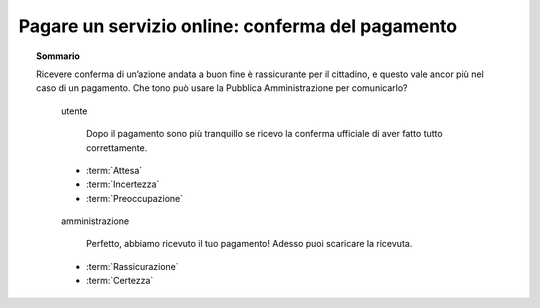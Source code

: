 Pagare un servizio online: conferma del pagamento
=================================================

.. topic:: Sommario
   :class: question-and-answers

   Ricevere conferma di un’azione andata a buon fine è rassicurante per il cittadino, e questo vale ancor più nel caso di un pagamento. 
   Che tono può usare la Pubblica Amministrazione per comunicarlo? 
   
   .. pull-quote:: utente

      Dopo il pagamento sono più tranquillo se ricevo la conferma ufficiale di aver fatto tutto correttamente.

     - :term:`Attesa`
     - :term:`Incertezza`
     - :term:`Preoccupazione`


   .. pull-quote:: amministrazione

      Perfetto, abbiamo ricevuto il tuo pagamento! Adesso puoi scaricare la ricevuta.

     - :term:`Rassicurazione`
     - :term:`Certezza`


   .. glossary::

      Curiosità
           L’utente aspetta un segnale ufficiale per essere certo della corretta conclusione dell’operazione

      Incertezza
           In mancanza di un segnale ufficiale l’utente non ha chiaro se tutto è andato a buon fine

      Preoccupazione
           L’incertezza sulla conclusione dell’operazione genera dubbi che rimangono irrisolti
              
      Rassicurazione
           Il successo dell’operazione è sottolineato dall’entusiasmo anche nella punteggiatura
              
      Certezza
           L’utente riceve la conferma senza giri di parole
